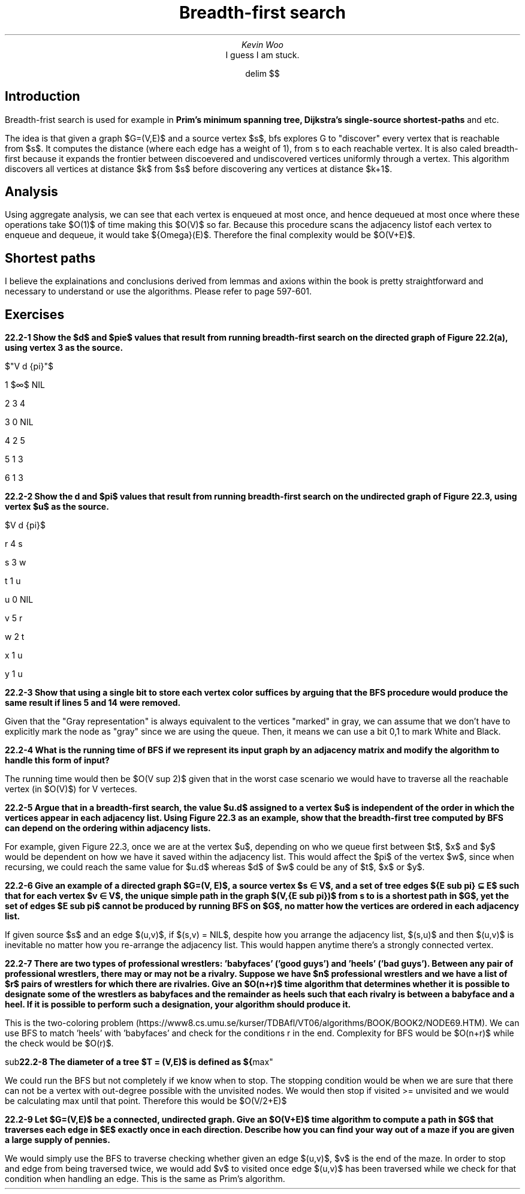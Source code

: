 .TL
Breadth-first search
.AU
Kevin Woo
.AI
I guess I am stuck.

.EQ
delim $$
.EN

.SH
Introduction
.LP
Breadth-frist search is used for example in 
.B "Prim's minimum spanning tree, Dijkstra's single-source shortest-paths"
and etc.

.LP
The idea is that given a graph $G=(V,E)$ and a source vertex $s$, bfs explores G to "discover" every vertex that is reachable from $s$.
It computes the distance (where each edge has a weight of 1), from s to each reachable vertex.
It is also caled breadth-first because it expands the frontier between discoevered and undiscovered vertices uniformly through a vertex.
This algorithm discovers all vertices at distance $k$ from $s$ before discovering any vertices at distance $k+1$.

.SH
Analysis
.LP
Using aggregate analysis, we can see that each vertex is enqueued at most once, and hence dequeued at most once where these operations take $O(1)$ of time making this $O(V)$ so far.
Because this procedure scans the adjacency listof each vertex to enqueue and dequeue, it would take ${Omega}(E)$.
Therefore the final complexity would be $O(V+E)$.

.SH
Shortest paths
.LP
I believe the explainations and conclusions derived from lemmas and axions within the book is pretty straightforward and necessary to understand or use the algorithms.
Please refer to page 597-601.

.SH
Exercises
.LP
.B "22.2-1 Show the $d$ and $pie$ values that result from running breadth-first search on the directed graph of Figure 22.2(a), using vertex 3 as the source."

$"V d {pi}"$

1 $\[if]$ NIL

2 3 4

3 0 NIL

4 2 5

5 1 3

6 1 3

.B "22.2-2 Show the d and $pi$ values that result from running breadth-first search on the undirected graph of Figure 22.3, using vertex $u$ as the source."

$V d {pi}$

r 4 s

s 3 w

t 1 u

u 0 NIL

v 5 r

w 2 t

x 1 u

y 1 u

.B "22.2-3 Show that using a single bit to store each vertex color suffices by arguing that the BFS procedure would produce the same result if lines 5 and 14 were removed."

Given that the "Gray representation" is always equivalent to the vertices "marked" in gray, we can assume that we don't have to explicitly mark the node as "gray" since we are using the queue.
Then, it means we can use a bit 0,1 to mark White and Black.

.B "22.2-4 What is the running time of BFS if we represent its input graph by an adjacency matrix and modify the algorithm to handle this form of input?"

The running time would then be $O(V sup 2)$ given that in the worst case scenario we would have to traverse all the reachable vertex (in $O(V)$) for V verteces.

.B "22.2-5 Argue that in a breadth-first search, the value $u.d$ assigned to a vertex $u$ is independent of the order in which the vertices appear in each adjacency list. Using Figure 22.3 as an example, show that the breadth-first tree computed by BFS can depend on the ordering within adjacency lists."

For example, given Figure 22.3, once we are at the vertex $u$, depending on who we queue first between $t$, $x$ and $y$ would be dependent on how we have it saved within the adjacency list.
This would affect the $pi$ of the vertex $w$, since when recursing, we could reach the same value for $u.d$ whereas $d$ of $w$ could be any of $t$, $x$ or $y$.

.B "22.2-6 Give an example of a directed graph $G=(V, E)$, a source vertex $s \[mo] V$, and a set of tree edges ${E sub pi} \[ib] E$ such that for each vertex $v \[mo] V$, the unique simple path in the graph $(V,{E sub pi})$ from s to  is a shortest path in $G$, yet the set of edges $E sub pi$ cannot be produced by running BFS on $G$, no matter how the vertices are ordered in each adjacency list."

If given source $s$ and an edge $(u,v)$, if $(s,v) = NIL$, despite how you arrange the adjacency list, $(s,u)$ and then $(u,v)$ is inevitable no matter how you re-arrange the adjacency list. This would happen anytime there's a strongly connected vertex.

.B "22.2-7 There are two types of professional wrestlers: 'babyfaces' ('good guys') and 'heels' ('bad guys'). Between any pair of professional wrestlers, there may or may not be a rivalry. Suppose we have $n$ professional wrestlers and we have a list of $r$ pairs of wrestlers for which there are rivalries. Give an $O(n+r)$ time algorithm that determines whether it is possible to designate some of the wrestlers as babyfaces and the remainder as heels such that each rivalry is between a babyface and a heel. If it is possible to perform such a designation, your algorithm should produce it."

This is the two-coloring problem (https://www8.cs.umu.se/kurser/TDBAfl/VT06/algorithms/BOOK/BOOK2/NODE69.HTM).
We can use BFS to match 'heels' with 'babyfaces' and check for the conditions r in the end.
Complexity for BFS would be $O(n+r)$ while the check would be $O(r)$.

.B "22.2-8 The diameter of a tree $T = (V,E)$ is defined as ${"max" sub {u,v \[mo] V}}{delta}"(u,v)"$, that is, the largest of all shortest path distances in the tree. Give an efficient algorithm to compute the diameter of a tree, and analyze the running time of your algorithm."

We could run the BFS but not completely if we know when to stop.
The stopping condition would be when we are sure that there can not be a vertex with out-degree possible with the unvisited nodes.
We would then stop if visited >= unvisited and we would be calculating max until that point.
Therefore this would be $O(V/2+E)$

.B "22.2-9 Let $G=(V,E)$ be a connected, undirected graph. Give an $O(V+E)$ time algorithm to compute a path in $G$ that traverses each edge in $E$ exactly once in each direction. Describe how you can find your way out of a maze if you are given a large supply of pennies."

We would simply use the BFS to traverse checking whether given an edge $(u,v)$, $v$ is the end of the maze.
In order to stop and edge from being traversed twice, we would add $v$ to visited once edge $(u,v)$ has been traversed while we check for that condition when handling an edge. 
This is the same as Prim's algorithm.
